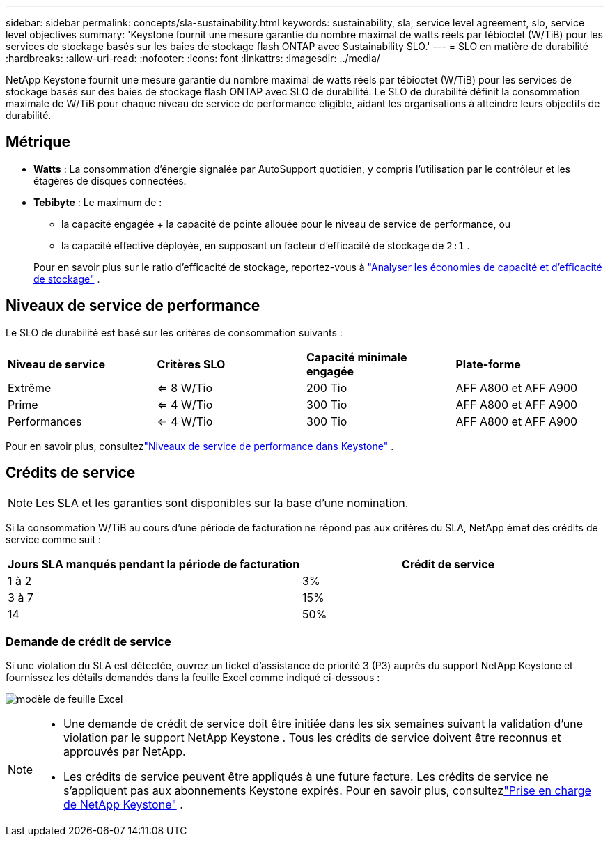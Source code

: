 ---
sidebar: sidebar 
permalink: concepts/sla-sustainability.html 
keywords: sustainability, sla, service level agreement, slo, service level objectives 
summary: 'Keystone fournit une mesure garantie du nombre maximal de watts réels par tébioctet (W/TiB) pour les services de stockage basés sur les baies de stockage flash ONTAP avec Sustainability SLO.' 
---
= SLO en matière de durabilité
:hardbreaks:
:allow-uri-read: 
:nofooter: 
:icons: font
:linkattrs: 
:imagesdir: ../media/


[role="lead"]
NetApp Keystone fournit une mesure garantie du nombre maximal de watts réels par tébioctet (W/TiB) pour les services de stockage basés sur des baies de stockage flash ONTAP avec SLO de durabilité.  Le SLO de durabilité définit la consommation maximale de W/TiB pour chaque niveau de service de performance éligible, aidant les organisations à atteindre leurs objectifs de durabilité.



== Métrique

* *Watts* : La consommation d'énergie signalée par AutoSupport quotidien, y compris l'utilisation par le contrôleur et les étagères de disques connectées.
* *Tebibyte* : Le maximum de :
+
** la capacité engagée + la capacité de pointe allouée pour le niveau de service de performance, ou
** la capacité effective déployée, en supposant un facteur d'efficacité de stockage de `2:1` .


+
Pour en savoir plus sur le ratio d'efficacité de stockage, reportez-vous à https://docs.netapp.com/us-en/active-iq/task_analyze_storage_efficiency.html["Analyser les économies de capacité et d'efficacité de stockage"^] .





== Niveaux de service de performance

Le SLO de durabilité est basé sur les critères de consommation suivants :

|===


| *Niveau de service* | *Critères SLO* | *Capacité minimale engagée* | *Plate-forme* 


 a| 
Extrême
| <= 8 W/Tio | 200 Tio | AFF A800 et AFF A900 


 a| 
Prime
| <= 4 W/Tio | 300 Tio | AFF A800 et AFF A900 


 a| 
Performances
| <= 4 W/Tio | 300 Tio | AFF A800 et AFF A900 
|===
Pour en savoir plus, consultezlink:https://docs.netapp.com/us-en/keystone-staas/concepts/service-levels.html#service-levels-for-file-and-block-storage["Niveaux de service de performance dans Keystone"] .



== Crédits de service


NOTE: Les SLA et les garanties sont disponibles sur la base d'une nomination.

Si la consommation W/TiB au cours d'une période de facturation ne répond pas aux critères du SLA, NetApp émet des crédits de service comme suit :

|===
| Jours SLA manqués pendant la période de facturation | Crédit de service 


 a| 
1 à 2
 a| 
3%



 a| 
3 à 7
 a| 
15%



 a| 
14
 a| 
50%

|===


=== Demande de crédit de service

Si une violation du SLA est détectée, ouvrez un ticket d'assistance de priorité 3 (P3) auprès du support NetApp Keystone et fournissez les détails demandés dans la feuille Excel comme indiqué ci-dessous :

image:sla-breach.png["modèle de feuille Excel"]

[NOTE]
====
* Une demande de crédit de service doit être initiée dans les six semaines suivant la validation d'une violation par le support NetApp Keystone .  Tous les crédits de service doivent être reconnus et approuvés par NetApp.
* Les crédits de service peuvent être appliqués à une future facture.  Les crédits de service ne s'appliquent pas aux abonnements Keystone expirés.  Pour en savoir plus, consultezlink:../concepts/gssc.html["Prise en charge de NetApp Keystone"] .


====
